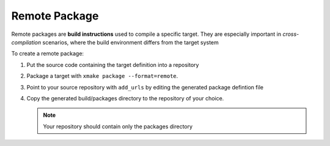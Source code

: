 ################
 Remote Package
################

Remote packages are **build instructions** used to compile a specific
target. They are especially important in *cross-compilation* scenarios,
where the build environment differs from the target system

To create a remote package:

#. Put the source code containing the target definition into a
   repository

#. Package a target with ``xmake package --format=remote``.

#. Point to your source repository with ``add_urls`` by editing the
   generated package defintion file

#. Copy the generated build/packages directory to the repository of your
   choice.

   .. note::

      Your repository should contain only the packages directory
